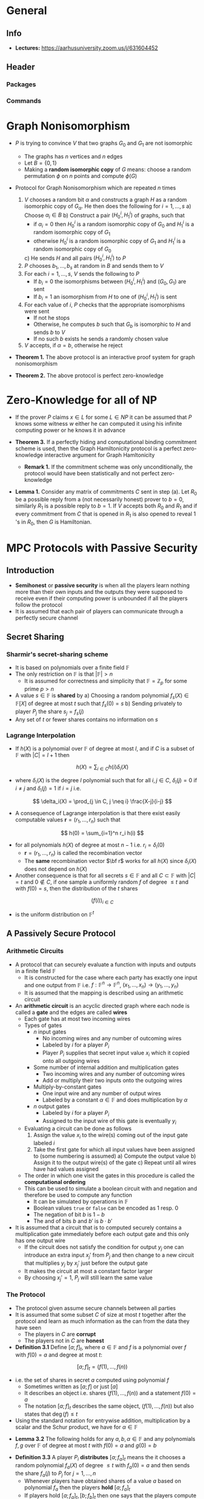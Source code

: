 * General
** Info
- *Lectures:* https://aarhusuniversity.zoom.us/j/631604452

** Header
*** Packages
#+LaTeX_HEADER: \usepackage{stmaryrd}
	
*** Commands
#+LaTeX_HEADER: \renewcommand{\P}{\mathsf{P}}
#+LaTeX_HEADER: \renewcommand{\S}{\mathsf{S}}
#+LaTeX_HEADER: \renewcommand{\F}{\mathsf{F}}
#+LaTeX_HEADER: \renewcommand{\A}{\mathsf{A}}
#+LaTeX_HEADER: \renewcommand{\B}{\mathsf{B}}
#+LaTeX_HEADER: \newcommand{\view}{\text{view}}
#+LaTeX_HEADER: \newcommand{\IS}{\mathcal{IS}}
#+LaTeX_HEADER: \newcommand{\Env}{\text{Env}}
#+LaTeX_HEADER: \newcommand{\COM}{\mathtt{COM}}
#+LaTeX_HEADER: \newcommand{\infl}{\mathtt{infl}}
#+LaTeX_HEADER: \newcommand{\leak}{\mathtt{leak}}
#+LaTeX_HEADER: \newcommand{\FCOM}{\F_{\COM}}
#+LaTeX_HEADER: \newcommand{\commit}[2]{\langle #1 \rangle_{#2}}
#+LaTeX_HEADER: \newcommand{\verf}[2]{\llbracket #1 \rrbracket_{#2}}

* Graph Nonisomorphism 
- $P$ is trying to convince $V$ that two graphs $G_0$ and $G_1$ are not isomorphic
	- The graphs has $n$ vertices and $n$ edges
	- Let $B = \{0,1\}$
	- Making a *random isomorphic copy* of $G$ means: choose a random permutation $\phi$ on $n$ points and compute $\phi(G)$

- Protocol for Graph Nonisomorphism which are repeated $n$ times
	1. $V$ chooses a random bit $\alpha$ and constructs a graph $H$ as a random isomorphic copy of $G_{\alpha}$. He then does the following for $i= 1, \dots, s$
		 a) Choose $\alpha_i \in B$
		 b) Construct a pair $(H_0^i, H_1^i)$ of graphs, such that
				- if $\alpha_i = 0$ then $H_0^i$ is a random isomorphic copy of $G_0$ and $H_1^i$ is a random isomorphic copy of $G_1$
				- otherwise $H_0^i$ is a random isomorphic copy of $G_1$ and $H_1^i$ is a random isomorphic copy of $G_0$
		 c) He sends $H$ and all pairs $(H_0^i, H_1^i)$ to $P$
	2. $P$ chooses $b_1, \dots, b_s$ at random in $B$ and sends them to $V$
	3. For each $i=1,\dots, s$, $V$ sends the following to $P$
		 - If $b_i = 0$ the isomorphisms between $(H_0^i, H_1^i)$ and $(G_0, G_1)$ are sent
		 - If $b_i = 1$ an isomorphism from $H$ to one of $(H_0^i, H_1^i)$ is sent
	4. For each value of $i$, $P$ checks that the appropriate isomorphisms were sent
		 - If not he stops
		 - Otherwise, he computes $b$ such that $G_b$ is isomorphic to $H$ and sends $b$ to $V$
		 - If no such $b$ exists he sends a randomly chosen value
	5. $V$ accepts, if $\alpha = b$, otherwise he reject

- *Theorem 1.* The above protocol is an interactive proof system for graph nonisomorphism

- *Theorem 2.* The above protocol is perfect zero-knowledge

* Zero-Knowledge for all of NP
- If the prover $P$ claims $x \in L$ for some $L \in NP$ it can be assumed that $P$ knows some witness $w$ either he can computed it using his infinite computing power or he knows it in advance

- *Theorem 3.* If a perfectly hiding and computational binding commitment scheme is used, then the Graph Hamiltonicity protocol is a perfect zero-knowledge interactive argument for Graph Hamltonicity
	- *Remark 1.* If the commitment scheme was only unconditionally, the protocol would have been statistically and not perfect zero-knowledge

- *Lemma 1.* Consider any matrix of commitments $C$ sent in step (a). Let $R_{0}$ be a possible reply from a (not necessarily honest) prover to $b=0$, similarly $R_{1}$ is a possible reply to $b=1$. If $V$ accepts both $R_{0}$ and $R_{1}$ and if every commitment from $C$ that is opened in $R_{1}$ is also opened to reveal 1 's in $R_{0}$, then $G$ is Hamiltonian.

* MPC Protocols with Passive Security
** Introduction
- *Semihonest* or *passive security* is when all the players learn nothing more than their own inputs and the outputs they were supposed to receive even if their computing power is unbounded if all the players follow the protocol
- It is assumed that each pair of players can communicate through a perfectly secure channel

** Secret Sharing
*** Sharmir's secret-sharing scheme
 - It is based on polynomials over a finite field $\mathbb F$
 - The only restriction on $\mathbb F$ is that $|\mathbb F| > n$
	 - It is assumed for correctness and simplicity that $\mathbb F = \mathbb Z_p$ for some prime $p>n$
 - A value $s \in \mathbb F$ is *shared* by
	 a) Choosing a random polynomial $f_s(X) \in \mathbb F[X]$ of degree at most $t$ such that $f_s(0) = s$
	 b) Sending privately to player $P_j$ the share $s_j = f_s(j)$
 - Any set of $t$ or fewer shares contains no information on $s$

*** *Lagrange Interpolation*
- If $h(X)$ is a polynomial over $\mathbb F$ of degree at most $l$, and if $C$ is a subset of $\mathbb F$ with $|C| = l+1$ then
\[
	h(X) = \sum_{i \in C} h(i) \delta_i(X)
\]
- where $\delta_i(X)$ is the degree $l$ polynomial such that for all $i,j \in C$, $\delta_i(j) = 0$ if $i \neq j$ and $\delta_i(j) = 1$ if $i=j$ i.e.
\[
	\delta_i(X) = \prod_{j \in C, j \neq i} \frac{X-j}{i-j}
\]	
	
- A consequence of Lagrange interpolation is that there exist easily computable values $\mathbf r = (r_1, \dots, r_n)$ such that 
\[
	h(0) = \sum_{i=1}^n r_i h(i)
\]
- for all polynomials $h(X)$ of degree at most $n-1$ i.e. $r_i = \delta_i(0)$
	- $\mathbf r = (r_1, \dots, r_n)$ is called the recombination vector
	- The *same* recombination vector $\bf r$ works for all $h(X)$ since $\delta_i(X)$ does not depend on $h(X)$

- Another consequence is that for all secrets $s \in \mathbb F$ and all $C \subset \mathbb F$ with $|C| = t$ and $0 \notin C$, if one sample a uniformly random $f$ of degree $\leq t$ and with $f(0) = s$, then the distribution of the $t$ shares 
\[
	(f(i))_{i \in C}
\]
- is the uniform distribution on $\mathbb F^t$	

** A Passively Secure Protocol
*** Arithmetic Circuits
- A protocol that can securely evaluate a function with inputs and outputs in a finite field $\mathbb F$
	- It is constructed for the case where each party has exactly one input and one output from $\mathbb F$ i.e. $f: \mathbb F^n \to \mathbb F^n$, $(x_1, \dots, x_n) \to (y_1, \dots, y_n)$
	- It is assumed that the mapping is described using an arithmetic circuit

- An *arithmetic circuit* is an acyclic directed graph where each node is called a *gate* and the edges are called *wires*
	- Each gate has at most two incoming wires
	- Types of gates
		- $n$ input gates
			- No incoming wires and any number of outcoming wires
			- Labeled by $i$ for a player $P_i$
			- Player $P_i$ supplies that secret input value $x_i$ which it copied onto all outgoing wires
		- Some number of internal addition and multiplication gates
			- Two incoming wires and any number of outcoming wires
			- Add or multiply their two inputs onto the outgoing wires
		- Multiply-by-constant gates
			- One input wire and any number of output wires
			- Labeled by a constant $\alpha \in \mathbb F$ and does multiplication by $\alpha$
		- $n$ output gates
			- Labeled by $i$ for a player $P_i$
			- Assigned to the input wire of this gate is eventually $y_i$
	- Evaluating a circuit can be done as follows
		1) Assign the value $x_i$ to the wire(s) coming out of the input gate labeled $i$
		2) Take the first gate for which all input values have been assigned to (some numbering is assumed)
			 a) Compute the output value
			 b) Assign it to the output wire(s) of the gate
			 c) Repeat until all wires have had values assigned
	- The order in which one visit the gates in this procedure is called the *computational ordering*
	- This can be used to simulate a boolean circuit with and negation and therefore be used to compute any function
		- It can be simulated by operations in $\mathbb F$
		- Boolean values ~true~ or ~false~ can be encoded as 1 resp. 0
		- The negation of bit $b$ is $1-b$
		- The and of bits $b$ and $b'$ is $b \cdot b'$

- It is assumed that a circuit that is to computed securely contains a multiplication gate immediately before each output gate and this only has one output wire
	- If the circuit does not satisfy the condition for output $y_j$ one can introduce an extra input $x_j'$ from $P_j$ and then change to a new circuit that multiplies $y_j$ by $x_j'$ just before the output gate
	- It makes the circuit at most a constant factor larger
	- By choosing $x_j' = 1$, $P_j$ will still learn the same value

*** The Protocol
- The protocol given assume secure channels between all parties
- It is assumed that some subset $C$ of size at most $t$ together after the protocol and learn as much information as the can from the data they have seen
	- The players in $C$ are *corrupt*
	- The players not in $C$ are *honest*

- *Definition 3.1* Define $[a;f]_t$, where $a \in \mathbb F$ and $f$ is a polynomial over $f$ with $f(0) = a$ and degree at most $t$:
\[
	[a;f]_t = (f(1), \dots, f(n))
\]
- i.e. the set of shares in secret $a$ computed using polynomial $f$
	- Sometimes written as $[a;f]$ or just $[a]$
	- It describes an object i.e. shares $(f(1), \dots, f(n))$ and a statement $f(0) = a$
	- The notation $[a;f]_t$ describes the same object, $(f(1), \dots, f(n))$ but also states that $\deg(f) \leq t$

- Using the standard notation for entrywise addition, multiplication by a scalar and the Schur product, we have for $\alpha \in \mathbb F$
\begin{align*}
	[a;f] + [b;g] &= (f(1) + g(1), \dots, f(n) + g(n)) \\
	\alpha[a;f] &= (\alpha f(1), \dots, \alpha,f(n)) \\
	[a;f] * [b;g] &= (f(1)g(1), \dots, f(n)g(n))
\end{align*}	

- *Lemma 3.2* The following holds for any $a,b,\alpha \in \mathbb F$ and any polynomials $f,g$ over $\mathbb F$ of degree at most $t$ with $f(0) = a$ and $g(0) = b$
\begin{align*}
	[a;f] + [b;g] &= [a+b ; f + g]_t \\
  	\alpha[a;f] &= [\alpha a; \alpha f]_t \\
	[a;f] * [b;g] &= [ab;fg]_2t
\end{align*}	

- *Definition 3.3* A player $P_i$ *distributes* $[a;f_a]_t$ means the it chooses a random polynomial $f_a(X)$ of degree $\leq t$ with $f_a(0) = a$ and then sends the share $f_a(j)$ to $P_j$ for $j=1,\dots,n$
	- Whenever players have obtained shares of a value $a$ based on polynomial $f_a$ then the players *hold* $[a;f_a]_t$
	- If players hold $[a;f_a]_t, [b;f_b]_t$ then one says that the players compute $[a;f_a]_t + [b;f_b]_t$ to mean that each player $P_i$ computes $f_a(i) + f_b(i)$ and thus players now  $[a+b;f_a + f_b]_t$

*** Analysis
[[file:MPC Protocols with Passive Security/screenshot_2020-03-24_12-13-17.png]]	
- The two conditions is required for the CEPS protocol to get security
	- *Perfect correctness* With probability $1$ all players receive outputs that are correct based on the inputs supplied
	- *Perfect privacy* Any subset $C$ of corrupt players of size at most $t<n/2$ learns no information beyond $\{x_j,y_j\}_{P_j \in C}$ from executing the protocol, regardless of their computing power
	
** Optimality of the Corruption Bound
TODO	
	
* Interactive Systems
** Definition
- An *interactive agent* $A$ is a computational device that receives and sends messages on named ports and that holds an internal state

- An *interactive agent* is formally a tuple $A = (\text{In}, \text{Out}, \text{State}, \text{State}, \text{Msg}, T, \sigma_0)$ where
	- $\text{In}$ is a finite set of names of inports
	- $\text{Out}$ is a finite set of names of outport
	- $\text{State}$ is a set of possible states
	- $\text{Msg}$ is a set of possible messages with at least $0,1 \in \text{Msg}$
	- $T$ is the transition algorithm
		- It takes an input $(\kappa, \sigma, I)$, where
			- $\kappa \in \mathbb N$ is the security parameter
			- $\sigma \in \text{State}$ is the current state
			- $I \in \text{Msg}$, or $I \in \text{In}$ or $I \in \{\mathtt{EOQ}, \mathtt{SNT}, \mathtt{ILM}\}$
		- If the agent just tried to read on one of its inports, then it receives $I \in \text{Msg}$ if there were messages ready and otherwise $I = \mathtt{EOQ}$
		- The input $I = \mathtt{SNT}$ is given to the agent when it just sent a message
		- The input $I \in \text{In}$ is for the first activation of an agent to tell it on which port it was activated
			- Called the *activation port*
		- The input $I=\mathtt{ILM}$ indicates that the queue that was read contained an illegal message, that is, a message not from Msg.
		- The output of $T$ is of one of the following forms:
			- $(\mathtt{send}, \P, m)$ where $\P \in \text{Out}$ is the port to send on and $m \in \text{Msg}$ is the message to send
			- $(\mathtt{read}, \P)$ where $\P \in \text{In}$ is the port to read on
			- $(\mathtt{return}, \mathsf{RP})$ where $\mathsf{RP} \in \text{Out}$ is the return port
		- The purpose of the *return port* is to specify which agent to activate next in a larger system
			- The agent connected to the return port will be activated next
	- Let $\text{In}(A)$ be the component In from $\mathsf{A}$, we let $\text{Out}(A)$ be the component Out from $\mathsf{A}$ let
		- $\text{Ports}(\A) \stackrel{\text{def}}{=} \text{In}(\A) \cup \text{Out}(\A)$

[[file:Preliminaries/screenshot_2020-04-15_12-43-55.png]]
- Running an agent is called an *activation*
	- In each activation the agent can
		- Read on ports several times
		- Send on ports several times
		- Update its current state
	- The initial state is $\sigma_0$
	- At the end of the activation it the specifies a return port

[[file:Preliminaries/screenshot_2020-04-15_12-48-53.png]]
	
[[file:Preliminaries/screenshot_2020-04-15_12-50-06.png]]

- *Proposition 2.14* The following properties hold for all interactive systems $\IS_1, \IS_2, \IS_3$:
	1. $\IS_1 \diamond \IS_2 = \IS2 \diamond \IS_1$
	2. $(\IS_1 \diamond \IS_2) \diamond \IS_3 = \IS_1 \diamond (\IS_2 \diamond \IS_3)$

- For an interactive system $\IS$ and a port name $\P$ that is an inport $\IS$ $\A_\P$ is used to denote the agent from $\IS$ that has an inport named $\P$

- For an interactive system $\IS$ let $\text{In}(\IS)$ be the inports that are not connected to outports, and let $\text{Out}(\IS)$ be the outports that are not connected to inports i.e.
\begin{align*}	
	\text{In}(\IS) &\stackrel{\text{def}}{=} (\cup_{\A \in \IS} \text{In}(A)) \backslash (\cup_{A \in \IS} \text{Out}(A)) \\
	\text{Out}(\IS) &\stackrel{\text{def}}{=} (\cup_{\A \in \IS} \text{Out}(A)) \backslash (\cup_{A \in \IS} \text{In}(A))
\end{align*}	

- $\text{In}(\IS)$ and $\text{Out}(\IS)$ are called the *open ports* of the system
- An interactive system is *closed* if $\text{In}(\IS)= \emptyset$ and \text{Out}(\IS) = \emptyset$

[[file:Preliminaries/screenshot_2020-04-15_13-07-33.png]]
- $\IS$ is *executable* if it is closed and there is some agent $\A$ in $\IS$ that has an inport named $\epsilon$ and an outport named $\epsilon$
	- The execution begin by activating on the port $\epsilon$ and will end the first time an agent returns on the port $\epsilon$
	- The execution is activation driven
		- In each step we activate an agent
		- Initially an agent $\A_\epsilon$ is activated with inport $\epsilon$ and do it on port $\epsilon$
		- After this the next agent to be activated is the one that has an inport with the name that the previous agent specified as return port and the agent is activated on that port
		- This is though of as some activation token $\mathtt @$ being passed around

[[file:Preliminaries/screenshot_2020-04-15_13-08-03.png]]

[[file:Preliminaries/screenshot_2020-04-15_13-08-52.png]]	

[[file:Preliminaries/screenshot_2020-04-15_13-11-41.png]]
- The port name $\epsilon$ is reserved for closures
	- i.e. it is assumed that normal interactive systems such as $\IS$ do not use this port name for internal communication since we want the closure $\mathcal Z$ to be the one the one that defines the output of the execution

[[file:Preliminaries/screenshot_2020-04-15_13-11-59.png]]
** Indistinguishable Interactive Systems
- Two interactive system are (behaviorly) *indistinguishable* if one cannot tell the difference between them by sending and receiving messages over the open ports of the systems.

[[file:Interactive Systems/screenshot_2020-04-15_13-18-52.png]]
- For the class of interactive systems $\text{Env}$ let $\text{Env}^\diamon$ be the class of interactive system $\IS$ for which $\mathcal Z \diamond \IS \in \text{Env}$ whenever $\mathcal Z \in \text{Env}$ and $\mathcal Z$ and $\IS$ are port compatible

[[file:Interactive Systems/screenshot_2020-04-15_13-21-33.png]]
[[file:Interactive Systems/screenshot_2020-04-15_13-29-23.png]]	
- The same properties hold for $\stackrel{\text{perf}}{=}$, $\stackrel{\text{stat}}{=}$ and $\stackrel{\text{comp}}{=}$

* Models
** Introduction
*** Defining Privacy
- Protocols which are correct and private even if some parties do not follow the protocol are called *robust*

- A protocol is defined to be *private* against corruptions of size $t$ as follows:
	- Pick an input $(x_1, \dots, x_n)$ to the protocol and make a run of the protocol on this input
	- Pick some $C \subset \{\P_1, \dots, \P_n\}$ with $|C| \leq t$ and consider the values $\{\text{view}_j\}_{\P_j \in C}$
		- Where $\text{view}_j$ is the view of party $\P_j$ in the execution
	- $\{\text{view}_j\}_{\P_j \in C}$ is exactly the information leaked to the corrupted parties $C$ during an execution
		- The values are called the *leaked values*
	- The corrupted parties should not be able to learn more than their own inputs and outputs
		- The values $\{x_j,y_j\}_{\P_j \in C}$ are called the *allowed values*

- A protocol is *private* if it always holds that the leaked values can be computed efficiently from the allowed values

- The actual definition of privacy says the following:
	- There exists an efficient simulator $\S$ such that the simulated values $\S(\{x_j, y_j\}_{\P_j \in C})$ and the leaked values $\{\view_j \}_{\P_j \in C}$ have the same distribution

*** Defining Robustness
- An attack on robustness tries to achieve influence rather than knowledge
- One cannot make any assumption on how the corrupted parties behave
	- It is assumed that an adversary has taken control over the corrupted parties
	- The adversary can send any message it likes

- The *actual influence* on a protocol is that any corrupted adversary can change any message he likes in the protocol

- The *allowed influence* on a protocol is that any corrupted adversary can change any of the inputs $x_i$ of the corrupted parties to any $x_i'$
	- Allowed since this corresponds to running the input with an honest party that has input $x_i'$

- A protocol is *robust* if it always holds that the effect of an actual influence can also be obtained using an allowed influence

- A protocol is *robust* if there exists an efficient simulator $\S$ such that for every adversary attacking the protocol, $\S$ can efficiently compute an allowed influence with the same effect

*** Combining Privacy and Robustness
- One must require existence of *one single simulator* that simultaneously demonstrates both privacy and robustness
	- It receives information on how the adversary tries to influence the real protocol and it must translate this efficiently into an allowed influence
	- It also receives the allowed values and must efficiently simulate the leaked values

*** A sketch of UC Security
**** Interactive systems
- Interactive systems consist of a number of interactive agents that can communicate by sending messages on ports
	- The ports of an agent are names and are divided into inports and outport
		- Used to describe how the agents are connected
		- If some agent $\A_1$ outputs a message $m$ on an output named $\mathsf{P}$ and some agent $\A_2$ has an inport also name $\mathsf P$, then $m$ will be input to $\A_2$ on port $\mathsf P$
	- An agent only changes states when it is explicitly activated on an input
	- The port which an interactive agent is activated by is called the *activation port*
		- It is called the activation of the agent
		- It might
			- read some of the messages waiting on its inport
			- possibly change state
			- possibly sends messages on some of its outports
		- In the end of an activation, the agent also outputs the name $\mathsf{RP}$ of one of its outports
			- This is called the *return port*
			- In a larger system this specifies the next activation port
			- This is though of as some activation token $\mathsf @$ being passed around between agents

- An *interactive system* $\IS$ is just a set of agents, where no two agents have inports with the same name  and no agents have outports with the same name
	- To ensure that it is uniquely given how the ports should be connected
	- If some agent $\mathsf{A}$ have an outport named $\P$ and some agent $\mathsf{B}$ has an inport named $\P$ then $\A$ and $\mathsf{B}$ are connected by $\P$
	- When the interactive system is executed a message queue will be associated with $\P$
		- When $\A$ sends a message on $\P$ it is entered to the end of the queue
		- When $\B$ reads from $\P$ it pops the front element of the queue and receives ~EOQ~ if the queue is empty
	- If some agent $\A$ in an interactive system $\IS$ has an inport named $\P$ and no agent in $\IS$ has an outport named $\P$ then $\P$ is called an *open inport* of the system $\IS$
	- An interactive system can $\IS$ can receive messages from its environment on its open inports
		- Happens by specifying an open inport $\mathsf{AP}$ of the system
	- The system is activated as follows:
		1. The agent who has $\mathsf{AP}$ as inport is activated with activation port $\mathsf{AP}$
			 - It reads messages on some of its inports
			 - Changes states and sends messages on some of its outports
			 - Specifies a return port $\mathsf{RP}$
		2. The agent with an inport named $\mathsf{RP}$ is the activated next with the activation port being $\mathsf{RP}$ and so on
		3. Done until at some point an agent specifies a return port $\mathsf{RP}$ that is an open outport of the system
			 - Then activation of the program stops
			 - It is said that $\IS$ returned with return port $\mathsf{RP}$

- An interactive system is much like an interactive agent it just has more internal structure

**** Behavioral Equivalence
- Seen from outside the system the only observable events in an activation of $\IS$ are that some values were input on some open inports and that later some values appeared on some open outports
- One are often not interested in the internal structure of the system
	- Since it depends on how it is implemented
	- Only interested in the externally observable input-output behavior

- Two systems are indistinguishable if they give the same outputs on the same outports whenever they get the same inputs on the same open inports
	- Sometimes called *behaviorally equivalent*

**** Security by Behavioral Equivalence
- In the UC model the security of a protocol is based on the notion of behaviorally equivalent systems
- The first step in the formalization is to model the protocol using an interactive system $\pi$
	- The system $\pi$ will contain an agent $\P_i$ for each party in the protocol
	- An agent $\mathcal R$ modeling the communication resources that the parties have access to
		- e.g. an agent securely moving messages between the parties
	- The party $\P_i$ will have
		- An inport $\mathtt{in}_i$ on which it receives inputs for the protocol
		- An output $\mathtt{out}_i$ on which delivers outputs from the protocol
		- Ports connecting it to resource $\mathcal{R}$
	- The resource $\mathcal R$ also models the leakage of the communication network and the possible influence that an attacker might have on the communication network

- A potentially much simpler system $\mathsf{F}$ is formulated to specify how a protocol is *supposed* to work
	- It is formulated such that it always has the intended input-output behavior
	- It only leaks the allowed values
	- It only allows the allowed influence
	- $\mathsf{F}$ is sometimes the *intended functionality* or *ideal functionality*
	- It is often without internal structure i.e. just a single agent
		- Since its only job is to have the correct input-output behavior such that we can compare the protocol $\pi$ to $\mathsf{F}$

- A protocol $\pi$ is said to be secure if the system $\pi$ behaves "in the same way" as the ideal functionality $\mathsf{F}$
	- One says that the protocol $\pi$ is at least as secure as $\mathsf{F}$
	- When $\pi$ is a secure as the intended functionality $\mathsf{F}$ then one also says that $\pi$ securely implements $\mathsf{F}$

**** The simulator
- The simulator is used to fix the problem that the protocol $\pi$ and an ideal functionality $\mathsf{F}$ have different amounts of leakage an influence ports
	- It is another interactive agent $\mathcal{S}$ meant to be connected to $\mathsf{F}$
	- It connects to the leakage port ~F.leak~ of $\mathsf{F}$ and the influence port ~F.infl~ of $\mathsf{F}$
		- i.e. it sees the leakage of $\mathsf{F}$ and gets to influence $\mathsf{F}$
	- It has all the same leakage and influence ports of the players in $\pi$ and of $\mathcal R$
	- If one connect $\mathcal{S}$ and $\mathsf{F}$ then $F \diamond S$ has the same set of open ports as $\pi$

- $\IS_0 \diamond \IS_1$ is used for composing interactive systems
	- The two systems are composed by connecting open inports in one system with the open outports in the other system with the same name if they exists with the same name
	- The ports that are not matched by name becomes the open ports of the composed system
	- If the systems have two inports or two outports with the same name, the composition is defined to be an erroneous system denoted by $\bot$

- The job of $\mathcal S$ is to make the systems look the same to any distinguisher
	- Done in a way such that $\mathsf{F} \diamond \mathcal{S}$ behaves like $\pi$

**** Universal Composition
- The popularity of the UC model comes from its universal composition theorem (UC theorem)

- *The UC theorem:* if $\pi$ is a secure protocol for some task specified by an intended functionality $\F$m then it is safe to use the protocol $\pi$ as a subprotocol in any context where one needs to solve the task at hand
	- Allows one to analyze a complex protocol $\pi_{\mathsf{CMPLX}}$ in an easier way by abstracting away some subprotocol $\pi$
	- Calls to $\pi$ are replaced with calls to an ideal functionality $\F$ with the intended input-output behavior of $\pi$
	- Two things are then needs to be proved to use the UC theorem to conclude that $\pi_{\mathsf{CMPLX}}$ is also secure when it uses $\pi$ as subprotocol instead of calling $\F$
		1) $\pi_{\mathsf{CMPLX}}$ is secure when it uses the ideal subsystem $\F$ as resource
		2) The protcol $\pi$ securely implements $\F$

** The UC Model
*** Clock-Driven Execution
- Clock-driven execution is used in the UC framework
	- To capture both synchronous and asynchronous protocols

- All clocked entities in the framework are going to have one or more inports with a name ending in $\mathtt{infl}$ or $\mathtt{infl}_i$
	- If a clock entry has an inport named $\mathsf{N}.\mathtt{infl}$ then it must have a matching outport names $\mathsf{N}.\mathtt{leak}$ called a *leakage port* a vice versa
	- A clocked entity receives a clocking signal if it receives the activation token on an inport with the name of the form $\mathsf{N}.\mathtt{infl}$ or $\mathsf{N}.\mathtt{infl}_i$
		- When it is clocked it must eventually return the activation on the matching outport $\mathsf{N}.\mathtt{leak}$ or $\mathsf{N}.\mathtt{leak}_i$
	- Before returning the activation token on $\mathsf{N}.\mathtt{leak}$ or $\mathsf{N}.\mathtt{leak}_i$ a clocked entity $\mathsf{C}$ is allowed to do recursive calls to other clocked entities
		- If $\mathsf C$ has an outport with a name of the form $\mathsf{R}.\mathtt{leak}$ or $\mathsf{R}.\mathtt{leak}_i$ it is allowed to send the activation token on that port
		- If it later receives the activation token back on $\mathsf{R}.\mathtt{leak}$ or $\mathsf{R}.\mathtt{leak}_i$ it must either return the activation token on $\mathsf{N}.\mathtt{leak}$ or $\mathsf{N}.\mathtt{leak}_i$ or do another recursive call to a clocked entity

- A clocked entity must obey the following rules for activation
	- *Initialization.* A clocked entity holds as part of its state
		- A bit $\text{active} \in \{0,1\}$ which is initially set to $0$
			- When $\text{active}=0$ the clocked entity is said to be inactive
			- When $\text{active} = 1$ the clocked entity is said to be active
		- A bit $\text{calling} \in \{0,1\}$ initially set to $0$
			- When $\text{calling}=1$, the clocked entity is said to be calling
	- *Activation bounce during inactivity.* If an inactive clocked entity receives the activation token on any port with a name not the form $\mathsf{N}.\mathtt{leak}$ or $\mathsf{N}.\mathtt{leak}_i$
		- It returns the activation token on the matching outport without doing anything else
		- It does not read messages, it does not change state and it does not send messages
	- *Clocking.* If an inactive clocked entity receives the activation token on an open inport with a name of the form $\mathsf{N}.\mathtt{leak}$ or $\mathsf{N}.\mathtt{leak}_i$
		- It sets $\text{active} \leftarrow 1$ and stores the $\mathsf{CP}$ of the inport on which it was activated
		- It is said that it was called on $\mathsf{CP}$
	- *Return or clock.* An active clocked entity is only allowed to send the activation token on an outport
		- Matching the inport $\mathsf{CP}$ on which it was called
		- An open outport with the name of the form $\mathsf{R}.\mathtt{leak}$ or $\mathsf{R}.\mathtt{leak}_i$
	- *Return the call.* If an active clocked entity sends the activation token on the outport matching the inport $\mathsf{CP}$ on which it was called
		- It sets $\text{active} \leftarrow 0$
		- It is said that it returned the call
	- *Recursive call.* If an active clocked entity sends the activation token on an open outport named $\mathsf{R}.\mathtt{leak}$ or $\mathsf{R}.\mathtt{leak}_i$
		- It first sets calling $\rightarrow 1$
		- Stores the name $\mathsf{RP}$ of the port on which it did the recursive call
		- It is said that it did a recursive call on $\mathcal{RP}$
	- *Activation bounce during calls.* If a calling clocked entity receives the activation token on any inport $\mathsf P$ that does match the outport $\mathsf{RP}$ on which it did the recursive call, then it returns the activation token on the outport matching $\mathsf{P}$ without doing anything else
	- *Result.* If a calling clocked entity receives the activation token on the inport matching the outport $\mathsf{RP}$ on which it did the recursive call, then it sets calling $\leftarrow 0$

- The definition of a clocked entity can be extended to an interactive system $\IS$ composed of several clocked entities
	- A system $\IS$ composed of clocked entities is defined to be active if and only if at least one of its constituents is active

- *Lemma 4.5* A composition of clocked entities is a clocked entity
- *Definition 4.5* A clocked entity is recursive polytime if all its internal computation is expected polytime time (in the security parameter $\kappa$) and it does at most an expected polynomial (in $\kappa$) number of recursive calls before it returns its own call
- *Lemma 4.7* A composition of recursive polytime clocked entities is a recursive polytime clocked entity

*** Ideal Functionalities
- An ideal functionality will be an interactive agent
- Each ideal functionality has a name $\F$
- The interface of $\F$ is as follows
	- It has $n$ inports named $\F.\mathsf{in}_1, \dots, \F.\mathsf{in}_n$ and $n$ outports named $\F.\mathsf{in}_1, \dots, \F.\mathsf{in}_n$
	- The $2n$ ports are called the protocol ports
	- In addition to the protocol ports $\F$ has two special ports
		- An inport $\F.\mathsf{infl}$ called the influence port
		- An outport $\F.\mathsf{leak}$ called the leakage port

*** Protocols
- A simple protocol $\pi$ consists of just $n$ parties $\P_1, \dots, \P_n$, where each $\P_i$ is an agent
	- The protocol is the interactive system $\pi = \{\P_1, \dots, \P_n\}$
	- A simple protocol has a protocol name $\F$
		- The protocol $\pi$ and the ideal functionality $\F$ that $\pi$ is supposed to implement has the same name
	- It also has a resource name $R$
		- This is the name of the resource that $\pi$ uses for communication
	- The agent $P_i$ is called a simply party and it has six ports 
		- The port structure of $\P_i$ is derived from the names $\F$ and $R$
		- It has an inport $\F.\mathtt{in}_i$ and an outport $\mathsf{F}.\mathtt{out}_i$
			- Called protocol ports
		- It has an outport named $R.\mathsf{in}_i$ and an inport named $R.\mathsf{out}_i$
			- Called resource ports
		- It has an inport named $R.\mathsf{infl}_i$ and an inport named $R.\mathsf{leak}_i$
			- Called the special ports and are used to model corruption of $\P_i$ and to clock $\P_i$

- All parties have the following standard corruption behavior:
	- If a party $\P_i$ receives a special symbol (passive corrupt) on $R.\mathtt{infl}_i$, then $\P_i$ returns its internal state $\sigma$ on $R.\mathtt{leak}_i$
		- The internal state $\sigma$ consists of all randomness used by the party so far along with all inputs sent and received on its ports and the messages in the message queues of its inports
	- If a party $\P_i$ receives a special symbol (active corrupt) on $R.\mathtt{infl}_i$ then $\P_i$ outputs its current state on $R.\mathtt{leak}_i$ and starts executing the following rules and only these rules:
		- On input $(\mathtt{read}, \P)$ on $\mathsf{R}.\mathtt{infl}_i$, where $\P$ is an inport of $\P_i$, it reads the next message $m$ on $\P$ and returns $m$ on $R.\mathtt{leak}_i$
		- On input $(\mathtt{send}, \P, m)$ on $\mathsf{R}.\mathtt{infl}_i$, where $\P$ is an outport of $\P_i$, it sends $m$ to $\P$

*** The Environment
- Two systems are indistinguishable to an environment $\mathcal Z$ is $\mathcal Z$ cannot tell them apart (except with negligible advantage) by sending and receiving messages on the open ports of the systems
	- Two systems $S$, $F$ are called *indistinguishable* to a class $Z$ of environments if they are indistinguishable to all $\mathcal Z \in Z$ written $S \stackrel{Z}{\equiv} F$
	
*** Comparing Protocols to Their Ideal Functionalities
- *Definition 4.10 (Security for Simple Protocols)* Let $ST$ and $AT$ denote arbitrary protocol names. Let $F_{ST}$ be any ideal functionality with name $ST$, let $\pi_{st}$ be any simple protocol with protocol name $ST$ and resource name $AT$ and let $F_{AT}$ be any ideal functionality with name $AT$. Then $\pi_{ST} \diamond F_{AT}$ securely implements $F_{ST}$ in environments from $Z$ if there exists a simulator $\mathcal{S}$ for $\pi_{ST}$ such that $\pi_{ST} \diamond F_{AT} \stackrel{Z}{\equiv} F_{ST} \diamond \mathcal S$.
	- It is also written as $\pi_{ST} \diamond F_{AT} \stackrel{Z}{\geq} F_{ST}$
	- $\pi_{ST} \diamond F_{AT}$ is at least as secure as $F_{ST}$ in environments from $Z$

*** Composed protocols
- A composed protocol is just an interactive system composed of simple protocols
	- The term protocol is used to cover both simple and composed protocols

- A composed party is just an interactive system consisting of simple parties

- The security of composed protocols is defined in the same way as for simple protocols

*** The UC Theorem
- It is required that is one takes a protocol $\pi$ and an environment $\mathcal Z$ for $\pi$, then $\mathcal Z \diamond \pi$ is again an environment

- *Definition 4.13* Let $\text{Pro}$ be the set of simple and composed protocols in which all simple parties follows the rules for clocked entities and are recursive polytime

- *Lemma 4.14* If $\pi_F \in \text{Pro}$ is a protocol with protocol name $\F$ and resource name $R$ and $\pi_R \in \text{Pro}$ is a protocol with protocol name $R$ and $\pi_{\F} \diamond \pi_R \neq \bot$ then $\pi_{\F} \diamond \pi_R \in \text{Pro}$

- *Definition 4.15* Let $\text{Sim}$ be the set of interactive systems $\mathcal S$ that are a simulator for some protocol. i.e. for $\mathcal S \in \text{Sim}$, it holds that
	1. There exists a protocol $\pi_{\F}$ (composed or simple) with protocol name $\F$ and an ideal functionality $\F_{F}$ with name $F$ such that $\pi_{F}$ and $\F_{F} \diamond \mathcal S$ have the same special ports
	2. $\mathcal S$ follows the rules for clocked entities and is recursive polytime
	3. $\mathcal S$ is corruption preserving
	4. $\mathcal S$ is clock preserving

- *Lemma 4.16* If $\mathcal S \in \text{Sim}$ and $\mathcal T \in \text{Sim}$ and $\mathcal T$ have two open special ports that connect it to the ideal functionality ports of $\mathcal S$ and $\mathcal S \diamond \mathcal \tau \neq \bot$, then $\mathcal S \diamond \mathcal T \in \text{Sim}$

- *Definition 4.17* $\text{Env}$ is an environment class if the following holds:
	1. Each $\mathcal Z \in \text{Env}$ has the open port structure of an environment for some simple or composed protocol
	2. For all $\mathcal Z \in \text{Env}$ and all $\pi \in \text{Pro}$, where $\pi \diamond \mathcal Z \neq \bot$ and the protocol ports of $\pi$ connect to the protocol ports of $\mathcal Z$ in $\pi \diamond \mathcal Z$, it holds that $\pi \diamond \mathcal Z \in \text{Env}$.
	3. For all $\mathcal Z \in \text{Env}$ and all $\mathcal S \in \text{Sim}$, where $\mathcal S \diamond \mathcal Z \neq \bot$ and the simulation ports of $\mathcal S$ connect to the special ports of $\mathcal Z$, it holds that $\mathcal S \diamond \mathcal Z \in \text{Env}$

- An environment $\mathcal Z$ is called *recursive polytime* if it is polytime and it makes at most an expected polynomial number of calls before it makes its guess

- *Proposition 4.18* Let $\text{Env}^{poly}$ be the set of all recursive polytime systems that have an open port structure of an environment for some simple or composed protocol. Then $\text{Env}^{poly}$ is an environment class

- *Definition 4.19 (UC Security for Protocols)* Let $\F_F$ be an ideal functionality with name $F$, let $\pi_F$ be a protocol with protocol name $\F$ and resource name $R$, and let $\F_R$ be an ideal functionality with name $R$. Let $\text{Env}$ be an environment class.
	- Then $\pi_F \diamond \F_R$ securely implements $\F_F$ in environments $\text{Env}$ if there exists a simulator $\mathcal S \in \text{Sim}$ for $\pi_F$ such that $\pi_{F} \diamond \F_R \stackrel{\text{Env}}{\equiv} \F_F \diamond \mathcal S$
	- It is written $\pi_F \diamond \F_R \stackrel{\text{Env}}{\geq} \F_F$
	- $\pi_F \diamond \F_R$ is at least as secure as $\F_F$ for environments in $\text{Z}$

- *Theorem 4.20 (The UC Theorem)* Let $\text{Env}$ be an environments class. Let $\pi_F \in \text{Pro}$ be a protocol with protocol name $F$ and resource name $G$. Let $\pi_G$ be a protocol with protocol name $G$ and resource name $H$ for which $\pi_F \diamond \pi_G \neq \bot$. Let $\F_F$, $\F_G$ and $\F_H$ be ideal functionalities with names $\F$, $\mathsf{G}$ and $\mathsf{H}$. If $\pi_{\F} \diamond F_G \stackrel{\text{Env}}{\geq} \F_{F}$ and $\pi_{\G} \diamond F_G \stackrel{\text{Env}}{\geq} \F_{G}$, then $(\pi_F \diamond \pi_G) \diamond \F_H \stackrel{\text{Env}}{\geq} \F_F$

** Adversaries and Their Powers
*** Threshold Security
- *Threshold security* states that a protocol is secure against at most $t$ corrupted parties for some $t < n$
	- For any $t$ let $\text{Env}^t$ be the set of $\mathcal Z \in \text{Env}$ that corrupts at most $t$ parties

*** Adaptive Security vs Static Security
- *Adaptive* security is when the Environments in Env are allowed to corrupt parties when they desire
	- Called adaptive corruption
	- The environment is called an *adaptive adversary*
	- Protocols that can be proven secure against adaptive adversaries are called *adaptively secure*

- Adaptive security sometimes makes security proofs hard or impossible
	- Therefore static security is specified

- A *static adversary* must specify which parties it is going to corrupt before the protocol starts
	- Called *static corruption*
	- Protocols that can be proven secure against static adversaries are called *statically secure*
	- Env is restricted to the set of $Z \in \text{Env}$ which behaves as follows: before $\mathcal Z$ sends any other messages it does a corruption of some subset $C$ of the parties either passively or actively
		- This is called the *preamble*
		- In the simulation $\mathcal S$ sees the initial corruptions done by $\mathcal Z$ and can therefore learn the set $C$ before it has to simulate any leakage or influence
		- $\text{Env}^{\mathtt{static}}$ is used to denote this set of environments

*** Active Security vs Passive Security
- Environments $\mathcal Z \in \Env$ are allowed active corruptions by definition
	- i.e. where the environment takes complete control over the corrupted party

- $\Env^\mathtt{passive}$ is used to denote the set of $\mathcal Z \in \Env$ that only does passive corruptions

- Defines the notions of a *passive adversary* and *passively secure* and *active adversary* and *active secure*

- A protocol that is active secure is called robust
- A protocol that is passive secure is called private

*** Unconditional Security vs Computational Security
- When security can be proven against a computationally unbounded adversary we walk about unconditional security
- When security can only be proven against a polytime adversary we talk about computational security
	- $\Env^{\mathtt{poly}}$ is used to denote the set of recursive polytime environments

- If it is possible to prove security against unbounded environments and it in addition holds for all $\mathcal Z$ that
\[
	\pi_{\mathrm{F}} \diamond \mathrm{F}_{\mathrm{R}} \diamond \mathcal{Z} \stackrel{\mathrm{peff}}{=} \mathrm{F}_{\mathrm{F}} \diamond \mathcal{S} \diamond \mathcal{Z}
\]
- instead of just
\[
	\pi_{\mathrm{F}} \diamond \mathrm{F}_{\mathrm{R}} \diamond \mathcal{Z} \equiv \mathrm{F}_{\mathrm{F}} \diamond \mathcal{S} \diamond \mathcal{Z}
\] 
- then it has *perfect security* 

*** Synchronous vs Asynchronous
- When talking about synchronous computation we talk in terms of rounds
	- Each round will consist of two clockings of each party
		- The first clocking called *inward clocking*, allows the party to send its messages to the ideal functionality that round
		- The second clocking called *outward clocking*, allows the party to receive its messages from the ideal functionality that round
	- $\mathcal Z$ is a synchronous environment if it proceeds in rounds, where in each round it behaves as follows:
		1. It does an inward clocking of all parties that are not actively corrupted
			 - It is up to $\mathcal Z$ to set the order in which the parties are inward clocked
		2. Then it possible interacts with $\mathsf{F}_{\mathsf{AT}}$ by sending messages on $\text{AT}.\mathtt{infl}$, clocking $\mathsf{F}_{\mathsf{AT}}$ and looking at the messages output on $\text{AT}.\mathtt{leak}$
		3. Then it does an outwards clocking of all parties which are not actively corrupted.
			 - It is up to $\mathcal Z$ to set the order in which the parties are outwards clocked

- In each round the phase from the point at which the first party $\mathsf{P}_i$ that is not actively corrupted is clocked in until the point at which the last party $\P_i$ that is not actively corruption is clocked the *clock-in phase*

- The phase from the point at which the last party $\P_i$ that is not actively corrupted is clocked in until the until the point at which the first party $\P_i$ that is not actively corrupted is clocked out the *negotiation phase*

- The phase from the point in round $r$ at which the last party $\P_i$ that is not actively corrupted is clocked out until the point in round $r+1$ at which the first party $\P_i$ that is not actively corrupted is clocked in the *transition phase*
	- It is said that the transition phase belongs to round $r$

- The environment $\mathcal Z$ is allowed to do corruption in all phases

- $\Env^\mathtt{sync}$ is used to denote the class of synchronous environments

- If $n$ parties $\mathcal P_1, \dots, \mathcal P_n$ are using $\F_{\mathsf{AT}}$ as communication resource, then even though the parties are synchronized the communication is not since $\F_{\mathsf{AT}}$ is formulated in an inherently asynchronous manner
	- It is simple to turn $\F_{\mathsf{AT}}$ into an ideal functionality for synchronous communication by adding the following two rules:
		1. On $(\mathsf{inclock},i)$, process all messages on $\mathsf{AT}.\mathsf{in}_j$ as $\F_{\mathsf{AT}}$ does
		2. On $(\mathsf{outclock},i)$, for all stored values $(mid, j, i, m)$, delete $(mid,j,i,m)$, and output $(mid, j, m)$ on $\mathsf{AT}.\mathsf{out}_i$

- A *synchronous protocol* is a protocol using an ideal functionality for synchronous communication run in synchronous environment
		- i.e. a protocol using both clock synchronization and synchronous communication

*** Consensus Broadcast vs Point-to-Point Communication
- In consensus broadcast all honest receivers are guaranteed to receive the same message even if the sender and some of the other parties are corrupted
	- This is so hard that it is sometime impossible to implement
	- One has to make a distinction between the case where a consensus broadcast channel is given for free as part of the model and whether such a channel has to be securely implemented by a subprotocol

*** Combining Environment Classes
- One can combine the different environment class and get new environment classes e.g.
\[
	\Env^{\text {sync, poly, t, static }} \stackrel{\text { def }}{=} \Env ^{\text {sync }} \cap \Env ^{\text {poly }} \cap \Env ^{t} \cap \Env ^{\text {static }}$
\]

- The intersection of environment classes produces an environment class

** Some Ideal Functionalities
*** Complete Break Down
- When we say an ideal functionality $\F_{\mathtt F}$ does a complete breakdown it means that it starts behaving as if all parties were actively corrupted i.e. it starts ignoring all its other code and only executes the following rule:
	- It first outputs the ideal internal state of all parties on $\F.\mathtt{leak}$
	- On all subsequent inputs $(\mathtt{send},i,m)$ on $\F.\mathtt{infl}$, it outputs $m$ on $\F.\mathtt{out}_i$
	- On all subsequent inputs $m$ on $\F.\mathtt{in}_i$, it outputs $(i,m)$ on $\F.\mathtt{leak}$

- One can think of a complete breakdown of an ideal functionality as a technical way to say that from the point in time of the complete breakdown, no security properties of an implementation of $\F_{\mathtt F}$ are required

*** Secure Synchronous Communication and Broadcast
[[file:Models/screenshot_2020-04-15_10-01-13.png]]

- In the box Agent $\F_{\mathtt{SC}}$ an ideal functionality is given for secure synchronous communication and consensus broadcast
	- In each round, each party $\P_i$ specifies on message $m_{i,j}$ for each of the other parties $\P_j$ plus a message $m_i$ that $\P_i$ wants to broadcast
	- At the end of the round each $\P_j$ receives the messages $m_{i,j}$ and $m_i$ from each $\P_i$
	- The message $m_i$ output to different parties $\P_j$ and $\P_k$ is guaranteed to be the same
	- All messages are guaranteed to be delivered and there is no way to send different broadcast messages to different parties
	- Corrupted parties are allowed to see their message first and change their mind on their own message until the round is over
		- Allows them to change their own message based on what the honest parties are sending
		- It is called *rushing*
		- If this was not allowed then it is very hard and sometimes impossible to securely implement this ideal functionality
	- If a party fails to sends a message in some round then all its messages is set to be the empty string $\epsilon$

*** Secure Synchronous Function Evaluation
[[file:Models/screenshot_2020-04-15_10-05-50.png]]

- In the box Agent $\F_\mathsf{SFE}^f$ an ideal functionality is given for secure synchronous function evaluation
	- The case where one parties gives just one input is studies
	- The ideal functionality can only be used once
	- Actively corrupted parties are allowed to change their mind as long as the function was not evaluated
	- The corrupted parties are given their output as soon as their are defined
	- It is allowed that the adversary determines when the function is evaluated
		- It is required that it waits until all parties that are not actively corrupted to have given their inputs 

- It is required that all honest parties provide their inputs in the same round
	- If this is not the case the ideal functionality does a complete breakdown
	- Assuming that all parties that are not actively corrupted get their inputs in the same round is called *simultaneous input*

- All parties that are not actively corrupted will receive their outputs in the same round
	- Called *simultaneous output*
	- This is very convenient in a synchronous environment
		- Needed if used as a subroutine to ensure synchronous input in the rest of the protocol
	- It is an important security property

- If consensus broadcast if to be implemented using a secure protocol that only uses point-to-point communication, then it is possible to prove the following two claims
	1. Any secure realization of consensus broadcast that can tolerate up to $t$ actively corrupted parties and that has simultaneous output uses at least $t+1$ communication rounds, even when no parties are corrupted
	2. There exist a secure realization of consensus broadcast that can tolerate up to $t$ actively corrupted parties and that has nonsimultaneous output that uses only $\text{min}(t+1, f+2)$ communication rounds, where $f \in \{0, \dots, t\}$ is the number of parties who where actually corrupted during execution of the protocol

- It is allowed that the environment specify the round in which the outputs are delivered
	- Called *adversarially* chosen output round

* Information-Theoretic Robust MPC Protocols
** Model for Homomorphic Commitments and Some Auxiliary Protocols
*** $\FCOM$ definition
[[file:Information-Theoretic Robust MPC Protocols/screenshot_2020-04-21_11-07-13.png]]	
[[file:Information-Theoretic Robust MPC Protocols/screenshot_2020-04-21_11-07-30.png]]

- It is assumed that each player $\P_i$ can commit to a value $a \in \mathbb F$ while keeping the choice secret - Each player might choose to reveal $a$ later

- Commitments are modelled by assuming an ideal functionality $\FCOM$
	- To commit, one simply sends $a$ to $\FCOM$, which will keep $a$ until $\P_i$ asks to have it revealed
		- Formally it is assumed that $\FCOM$ is equipped with commands ~commit~ and ~open~ as described in the box

	- The implementation of $\FCOM$ requires that all honest players take part actively 
		- It is required that all honest players in a given round send the same commands to $\FCOM$ in order for the command to be executed

	- $\FCOM$ will do a complete breakdown if
		- It is not used as intended by the honest parties
		- An honest party commits under the same $cid$ twice
		- An honest party use the same $cid_3$ twice in an addition or a multiplication command
		- The honest parties use some $cid_1$ or $cid_2$ that has not been defined yet

	- The following convention is used for specifying $\FCOM$
		- When a command gives a particular output, then this output is not delivered immediately.
			- It will be specified via $\mathtt{COM}.\mathtt{infl}$ in which round to deliver, and in that round, the output to all parties will be given
		- If a party $\P_i$ is corrupted in between a command given to $\FCOM$ and the output delivery round, then it is allowed that the input of $\P_i$ to the command is changed via $\COM.\infl$ and the outputs will be recomputed accordingly
		- When a command leaks a value, then the value is output on $\COM.\leak$ in the round where inputs to the commands are given, not in the delivery round

	- The final part of the description of $\FCOM$ includes to *advanced manipulation* commands
		a) The ~transfer~ command transfer a committed value $a$ from a party $\P_i$ to another $\P_j$
			 - Equivalent to the $P_j$ having committed to $a$ where $\P_i$ knows the value of $a$
		b) The ~multi~ command is used by a player to create, given the commitments to $a_1$ and $a_2$ a new commitment that is guaranteed to contain $a_1a_2$

	- The symbol $\commit{\cdot}{i}$ denoted a variable in which $\FCOM$ keeps a committed value received from player $\P_i$
		- $\commit{a}{i}$ means that player $\P_i$ have committed to $a$

	- The following notation is used as a shorthand for commands
		a) $\commit{a}{i} \leftarrow a$: the ~commit~ command is executed to let $\P_i$ commit to $a$
		b) $\commit{a}{i} \Leftarrow a$: the ~pubcommit~ command is used to force $\P_i$ commit to $a$
		c) $a \leftarrow \commit{a}{i}$: the ~open~ command is executed to let all parties learn $a$
		d) $(\P_j)a \leftarrow \commit{a}{i}$: the designated ~open~ command is executed to let $\P_j$ learn $a$
		e) $\commit{a}{j} \leftarrow \commit{a}{i}$: the ~transfer~ command from $\P_i$ to $\P_j$
		f) $\commit{a_3}{i} \leftarrow \commit{a_1}{i}\commit{a_2}{i}$: the ~mult~ command
		g) $\commit{a_3}{i} \leftarrow \commit{a_1}{i} + \commit{a_2}{i}$: the ~add~ command
		h) $\commit{a_3}{i} \leftarrow \alpha\commit{a_2}{i}$: the ~mult~ command

	- One can ask $\FCOM$ to manipulate committed values as long as the involved variables belong to the same party

- The advanced manipulation commands can be implemented from the basic set of operations
	- i.e. given a functionality $\F_{\COM-\mathtt{SIMPLE}}$ that has all the commands of $\FCOM$ except the advanced manipulation commands one can build protocols that will implement $\FCOM$ when given access to $\F_{\COM-\mathtt{SIMPLE}}$

*** Implementations of the ~transfer~ commands
[[file:Information-Theoretic Robust MPC Protocols/screenshot_2020-04-21_11-31-48.png]]
	
[[file:Information-Theoretic Robust MPC Protocols/screenshot_2020-04-21_11-32-01.png]]	

- *Protocol Transfer* is only statistically secure for any $t < n$

- *Protocol Perfect Transfer* is perfectly secure but requires $t < n/2$

- The idea behind the protocols is that party $\P_i$ reveals to party $\P_j$ and $P_j$ commits to this. Then they prove to the other parties that what the have committed to are then same

*** Implementations of the ~mult~ command
[[file:Information-Theoretic Robust MPC Protocols/screenshot_2020-04-27_09-13-57.png]]

[[file:Information-Theoretic Robust MPC Protocols/screenshot_2020-04-27_09-14-12.png]]	

- *Protocol Commitment Multiplication* is secure for any $t < n$
- *Protocol Perfect Commitment Multiplication* is secure for any $t < n/3$

- The idea in Protocol Commitment Multiplication is that $\P_i$ commits to what he or she claims is the product $ab$ and the proves to each other player $\P_k$ that this was done correctly
	- If $c = ab + \Delta$ for $\Delta \neq 0$ then for each $\P_k$ the proof fails except with probability $1/|\mathbb F|$

- The idea in Protocol Perfect Commitment Multiplication is to have $\P_i$ commit to polynomials $f_a,f_b$ and to what it claims is the product $h=f_af_b$ of the polynomials
	- The players check that $h(k) = f_a(k)f_b(k)$ in a number of points sufficient to guarantee that $h=f_af_b$

- Let $\pi_{\mathtt{TRANSFER},\mathtt{MULT}}$ be the protocol that
	- Implements the basic commands by simply relaying the commands to $\F_{\mathtt{COM-SIMPLE}}$
	- Implements the transfer and multiplication commands by running Protocol Transfer and Protocol Commitment Multiplication on $\F_{\mathtt{COM-SIMPLE}}$

- Let $\pi_{\mathtt{PTRANSFER},\mathtt{PMULT}}$ be the protocol that
	- Implements the basic commands by simply relaying the commands to $\F_{\mathtt{COM-SIMPLE}}$
	- Implements the transfer and multiplication commands by running Protocol Perfect Transfer and Protocol Perfect Commitment Multiplication on $\F_{\mathtt{COM-SIMPLE}}$

- *Theorem 5.1* Let $\F_{\mathtt{COM-SIMPLE}}$ be a functionality that has all the commands of $\F_{\mathtt{COM}}$ except the advanced manipulation commands. Then $\pi_{\mathtt{TRANSFER}, \mathtt{MULT}} \diamond \F_{\mathtt{SC}} \diamond \F_{\mathtt{COM-SIMPLE}}$ implements $\FCOM$ in $\Env^{t,sync}$ with statistical security for all $t <n$. Moreover $\pi_{\mathtt{PTRANSFER}, \mathtt{PMULT}} \diamond \F_{\mathtt{SC}} \diamond \F_{\mathtt{COM-SIMPLE}}$ implements $\FCOM$ in $\Env^{t,sync}$ with perfect security for all $t < n/3$.

** A Secure Function-Evaluation Protocol for Active Adversaries
*** Secure Function Evaluation
[[file:Information-Theoretic Robust MPC Protocols/screenshot_2020-05-03_10-24-36.png]]	
- $\P_i$ distributes $\verf{a;f_a}{t}$ means the following
	- $\P_i$ chooses a polynomial $f_a(X) = a + \alpha_1 X + \cdots + \alpha_t X^t$ with $\alpha_j \in \mathbb F$ at random
	- Then $\P_i$ commits to the coefficients of $f_a$
	- The addition and multiplication commands are used to compute a commitment to $f_a(k)$ owned by $\P_i$ for $k=1, \dots, n$
	- This commitment is transferred to $P_k$
	- Formally the following sequence of commands of $\FCOM$ is executed
		1. $\commit{a}{i} \leftarrow a, \commit{\alpha_j}{i} \leftarrow \alpha_j, j=1,\dots,t$
		2. $\commit{f_a(k)}{i} \leftarrow \commit{a}{i} + \sum_{j=1}^{t} k^j \commit{\alpha_j}{i}, k=1, \dots,n$
		3. $\commit{f_a(k)}{k} \leftarrow \commit{f_a(k)}{i}, k=1, \dots,n$

- One can do arithmetic on objects of the form $\verf{a;f_a}{t}$
	- $\verf{a;f_a}{t} + \verf{b;f_b}{t}$ means that one executes $\commit{f_a(k) + f_b(k)}{k} \leftarrow \commit{f_a(k)}{k} + \commit{f_b(k)}{k}$, for $k=1, \dots, n$
	- $\alpha \verf{a;f_a}{t}$ means that one executes $\commit{\alpha f_a(k)}{k} \leftarrow \alpha \commit{f_a(k)}{k}$, for $k=1, \dots, n$
	- $\verf{a;f_a}{t} * \verf{b;f_b}{t}$ means that one executes $\commit{f_a(k)f_b(k)}{k} \leftarrow \commit{f_a(k)}{k} \commit{f_b(k)}{k}$, for $k = 1, \dots, n$

- The following one writes to denote that one executes the command sequence on the right side to create the object on the left side
\begin{align*}
	\verf{a+b;f_a+f_b}{t} &= \verf{a;f_a}{t} + \verf{b;f_b}{t} \\	
	\verf{\alpha a; \alpha f_a}{t} &= \alpha \verf{a;f_a}{t} \\	
	\verf{ab;f_af_b}{2t} &= \verf{a;f_a}{t} * \verf{b;f_b}{t} 
\end{align*}
	
- *Theorem 5.2* $\pi_{\mathtt{CEAS}}^f \diamond \F_{\mathtt{SC}} \diamond \F_{\mathtt{COM}}$ implements $\F^f_{\mathtt{SFE}}$ in $\Env^{t,\mathtt{sync}}$ with perfect security for any $f$ and for all $t < n/3$ 

*** Reactive Functionality
- Given the results seen about secure function evaluation it is easy to define a *reactive functionality* which keeps internal state and offer to repeatably do the following:
	- Compute some function that depends on both the state and inputs from the players
	- Update the state as well as deliver outputs to players

- A secure implementation of such a functionality can easily be done using the way to represent data in $\pi_{\mathtt{CEAS}}$
	- The state can be represented as a number of objects of form $\verf{a;f_a}$
	- It is assumed that the inputs from the players are represented in the same form
	- The function is evaluated using the subprotocols for addition and multiplication

** Realization of Homomorphic Commitments
*** Introduction
- It is assumed
	- That one are in the information-theoretic scenario with secure point-to-point channels and consensus broadcast
	- Most of the time that $t < n/3$

- The idea is that in order to have a player $D$ commit to $a$ is to ask him or her to secret share $a$
	- This will hide $a$ from the adversary if $D$ is honest
	- This ensures the homomorphic properties needed since one can add commitments by adding the share and multiply by a constant by multiplying the shares by a constant
	- The problem is that if $D$ is corrupt he or she can distribute inconsistent shares and easily "open" a commitment in several ways
		- To prevent these problem a mechanism must be used to ensure that the shares of all uncorrupted players after committing consistently determine a polynomial $f(X)$ of degree at most $t$ without harming privacy

*** Minimal Distance Decoding
- $n$ shares out of which at most $t$ are corrupted still uniquely determine the committed value $a$
	- Even if we don't know which $t$ of them is corrupted

- Let $f(X)$ be a polynomial of degree at most $t$ and define the shares
\[
	\mathbf{s}_f \stackrel{\text{def}}{=} (f(1), \dots, f(n))
\]
- and let $\mathbf{e} \in \mathbb F^n$ be an arbitrary "error vector" subject to
\[
	w_H(\mathbf{e}) \leq t
\]	
- where	$w_{H}$ denotes the Hamming weight of a vector (the number of its non-zero coordinates) and define
\[
	\mathbf{\tilde s}	\stackrel{\text{def}}{=} \mathbf{s} + \mathbf{e}
\]

- $a$ is uniquely defined by $\mathbf{\tilde s}$
	
*** Redundant Sharing Using Bivariate Polynomials
- All needed to is a protocol ensuring that all honest parties end up holding consistent shares of some value while preserving privacy

- To do a redundant sharing $\P_i$ chooses a polynomial in two variables i.e.
\[
	f_a(X,Y) = \sum_{\sigma, \tau=0}^t \alpha_{\sigma,\tau} X^\sigma Y^\tau
\]
- where $\alpha_{\sigma, \tau}$ are random subject to two constraints:
	- $\alpha_{0,0} = a$ i.e. $f_a(0,0) = a$
	- The polynomial is symmetric i.e. $\alpha_{\sigma, \tau} = \alpha_{\tau,\sigma}$

- The committer will send a polynomial in one variable to each player $P_k$ i.e.
\[
	f_k(X) = f_a(X,k) = \sum_{\sigma=0}^t \left(\sigma_{\tau = 0}^t \alpha_{\sigma,\tau} k^\tau \right)	X^\sigma
\]
- i.e. simply sending its coefficients

*** Interpretation in Terms of Standard Secret Sharing
- Consider the polynomial 
\[
	g_a(X) = f_a(X,0) = \sum_{\sigma=0}^t \alpha_{\sigma,0} X^\sigma
\]
- which is a polynomial of degree at most $t$ such that $g_a(0) = a$
	- Since $f_a$ is symmetric it follows that $g_a(k) = f_a(k,0) = f_a(0,k) = f_k(0)$
	- By distributing the information described the committer has secret shared $a$ in the standard way using the polynomial $g_a(X)$ where the /k/'th share if $f_k(0)$

*** Consistency Check
- The key to checking consistency of the information $\P_i$ distributes is to observer that by symmetry of $f_a(X,Y)$ the following holds for any two players $\P_k,\P_j$ 
\[
	f_k(j) = f_a(j,k) = f_a(k,j) = f_j(k)
\] 

- The idea for the protocol is then the following
	- After each player $\P_k$ has received $f_k(X)$ it will check with each other player $\P_j$ whether it is the case that $f_k(j) = f_j(k)$
	- If all pairwise checks go though for a set of at least $t+1$ honest players, their information is sufficient to determine a polynomial of degree at most $t$ on which all the honest players eventually agree

[[file:Information-Theoretic Robust MPC Protocols/screenshot_2020-05-03_13-39-12.png]]

[[file:Information-Theoretic Robust MPC Protocols/screenshot_2020-05-03_13-39-31.png]]	

- *Lemma 5.4* If $\P_i$ remains honest throughout Protocol Commit, the view of any $t$ corrupted players is independent of the committed value $a$, and all the players who are honest at the end of the protocol will output shares consistent with $a$ and the polynomial $g_a(X)$ that $\P_i$ distributed

- *Lemma 5.5* If $t < n/3$, then no matter how corrupt players behave in Protocol Commit players who are honest at the end of the protocol will all output ~fail~ or will output a set of shares in some value $a'$ all consistent with a polynomial $g_{a'}(X)$ of degree at most $t$

- *Theorem 5.6* $\pi_{\mathtt{PERFECT-COM-SIMPLE}} \diamond \F_{\mathtt{SC}}$ implements $\F_{\mathtt{COM-SIMPLE}}$ in $\Env^{\mathtt{t,sync}}$ with perfect security for all $t < n/3$

*** Adaptive Corruption
[[file:Information-Theoretic Robust MPC Protocols/screenshot_2020-05-03_16-35-22.png]]
- To simulate for adaptive corruption $\mathcal S_{\mathtt{PERFECT-COM-SIMPLE}}$ is started in the state where all players are honest
	- It works with virtual players $\bar \P_i$
	- When we get to a point where a new player $\P$ is corrupted we corrupt $\P$ on $\F_{\mathtt{COM-SIMPLE}}$ and get the set of values it has committed to from its leakage port
		- Using these data one then adjust the views of the virtual players so that they are consistent with the new values learned and everything the environment has seen so far
		- This view of $\bar \P$ is given to the environment and continue the simulation following the algorithm of $\mathcal{S}_{\mathtt{PERFECT-COM-SIMPLE}}$

- The procedure for adjusting views is as follows
	- Every value committed by $\P$ will be given
	- For every such value $a$, the state of $\mathcal{S}_{\mathtt{PERFECT-COM-SIMPLE}}$ contains a polynomial $f_{\bar a}(X,Y)$ that is part of its state for the virtual player $\bar \P$
	- Replace $f_{\bar a}(X,Y)$ by $f_{\bar a}(X,Y) + (a- \bar a)h(X)h(Y)$, where $h(\cdot)$ is a polynomial that is $1$ in $0$ and $0$ in all points of players that were corrupted earlier
	- The views of all virtual players adjusted accordingly
	- By the invariant of $\mathcal S_{\mathtt{PERFECT-COM-SIMPLE}}$, $f_{\bar a}(X,Y)$ is a random polynomial consistent with $\bar a$ and the views of corrupt players
		- This is maintained by the adjustment were $\bar a$ is replaced by $a$

